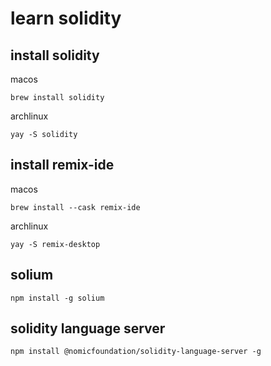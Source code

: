 * learn solidity

** install solidity

macos

#+begin_src shell
brew install solidity
#+end_src

archlinux

#+begin_src shell
yay -S solidity
#+end_src

** install remix-ide

macos

#+begin_src shell
brew install --cask remix-ide
#+end_src

archlinux

#+begin_src shell
yay -S remix-desktop
#+end_src

** solium

#+begin_src
npm install -g solium
#+end_src

** solidity language server

#+begin_src shell
npm install @nomicfoundation/solidity-language-server -g
#+end_src
